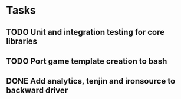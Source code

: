 * Tasks
** TODO Unit and integration testing for core libraries
** TODO Port game template creation to bash
** DONE Add analytics, tenjin and ironsource to backward driver
   CLOSED: [2018-07-30 Mon 11:20]
